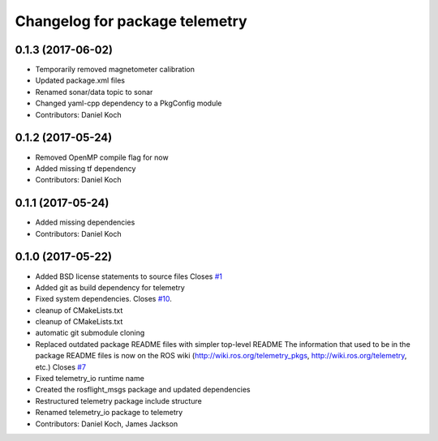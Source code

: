 ^^^^^^^^^^^^^^^^^^^^^^^^^^^^^^^
Changelog for package telemetry
^^^^^^^^^^^^^^^^^^^^^^^^^^^^^^^

0.1.3 (2017-06-02)
------------------
* Temporarily removed magnetometer calibration
* Updated package.xml files
* Renamed sonar/data topic to sonar
* Changed yaml-cpp dependency to a PkgConfig module
* Contributors: Daniel Koch

0.1.2 (2017-05-24)
------------------
* Removed OpenMP compile flag for now
* Added missing tf dependency
* Contributors: Daniel Koch

0.1.1 (2017-05-24)
------------------
* Added missing dependencies
* Contributors: Daniel Koch

0.1.0 (2017-05-22)
------------------
* Added BSD license statements to source files
  Closes `#1 <https://github.com/telemetry/telemetry/issues/1>`_
* Added git as build dependency for telemetry
* Fixed system dependencies. Closes `#10 <https://github.com/telemetry/telemetry/issues/10>`_.
* cleanup of CMakeLists.txt
* cleanup of CMakeLists.txt
* automatic git submodule cloning
* Replaced outdated package README files with simpler top-level README
  The information that used to be in the package README files is now on the ROS wiki (http://wiki.ros.org/telemetry_pkgs, http://wiki.ros.org/telemetry, etc.)
  Closes `#7 <https://github.com/telemetry/telemetry/issues/7>`_
* Fixed telemetry_io runtime name
* Created the rosflight_msgs package and updated dependencies
* Restructured telemetry package include structure
* Renamed telemetry_io package to telemetry
* Contributors: Daniel Koch, James Jackson
